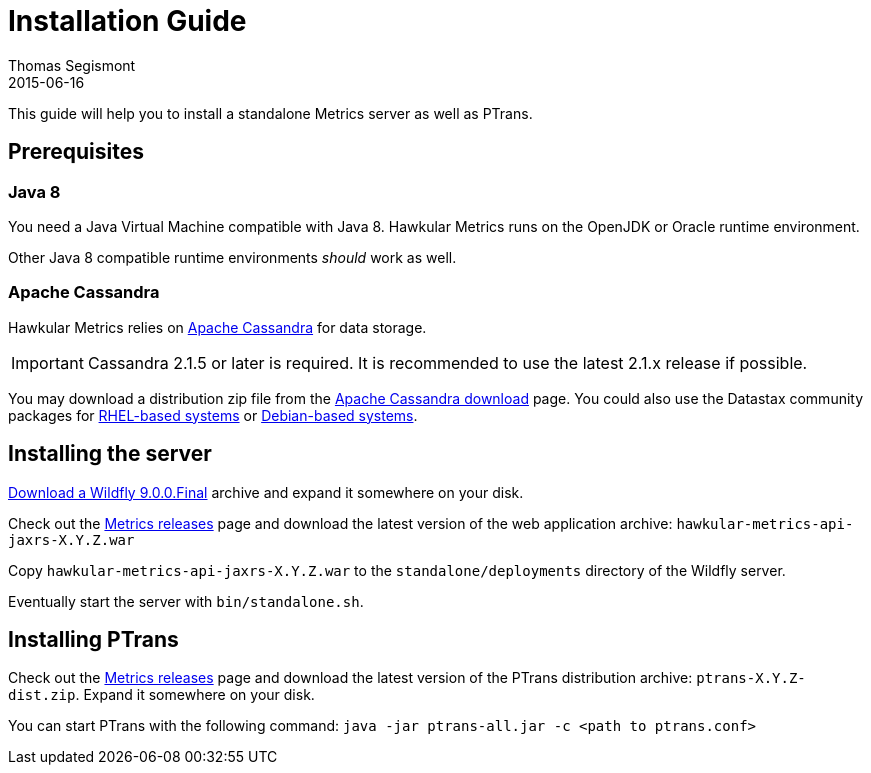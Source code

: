 = Installation Guide
Thomas Segismont
2015-06-16
:description: Hawkular Metrics standalone installation instructions
:icons: font
:jbake-type: page
:jbake-status: published

This guide will help you to install a standalone Metrics server as well as PTrans.

== Prerequisites

=== Java 8

You need a Java Virtual Machine compatible with Java 8.
Hawkular Metrics runs on the OpenJDK or Oracle runtime environment.

Other Java 8 compatible runtime environments _should_ work as well.

=== Apache Cassandra

Hawkular Metrics relies on https://cassandra.apache.org/[Apache Cassandra] for data storage.

IMPORTANT: Cassandra 2.1.5 or later is required. It is recommended to use the latest 2.1.x release if possible.

You may download a distribution zip file from the http://cassandra.apache.org/download/[Apache Cassandra download] page.
You could also use the Datastax community packages for
http://docs.datastax.com/en/cassandra/2.1/cassandra/install/installRHEL_t.html[RHEL-based systems]
or
http://docs.datastax.com/en/cassandra/2.1/cassandra/install/installDeb_t.html[Debian-based systems].

== Installing the server

http://wildfly.org/downloads/[Download a Wildfly 9.0.0.Final] archive and expand it somewhere on your disk.

Check out the https://github.com/hawkular/hawkular-metrics/releases[Metrics releases] page and download the latest
version of the web application archive: `hawkular-metrics-api-jaxrs-X.Y.Z.war`

Copy `hawkular-metrics-api-jaxrs-X.Y.Z.war` to the `standalone/deployments` directory of the Wildfly server.

Eventually start the server with `bin/standalone.sh`.

== Installing PTrans

Check out the https://github.com/hawkular/hawkular-metrics/releases[Metrics releases] page and download the latest
version of the PTrans distribution archive: `ptrans-X.Y.Z-dist.zip`. Expand it somewhere on your disk.

You can start PTrans with the following command: `java -jar ptrans-all.jar -c <path to ptrans.conf>`
